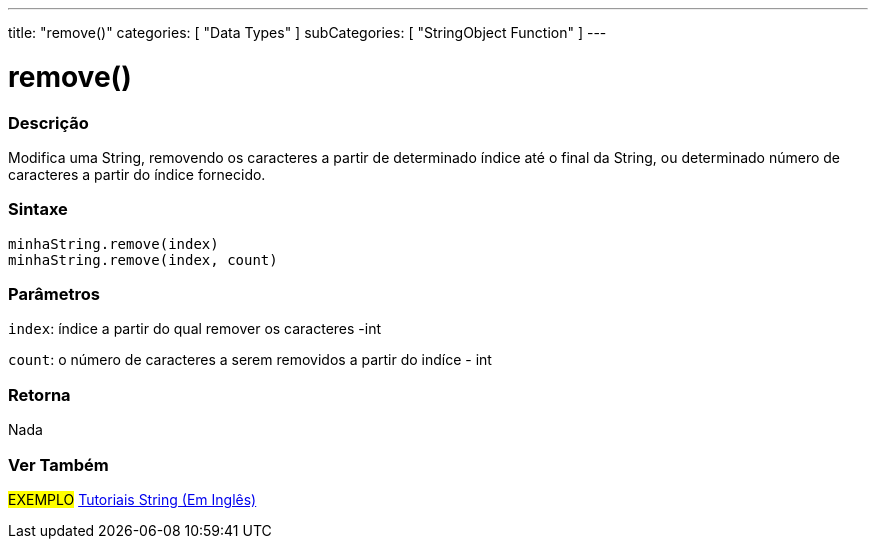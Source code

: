 ---
title: "remove()"
categories: [ "Data Types" ]
subCategories: [ "StringObject Function" ]
---

= remove()

// OVERVIEW SECTION STARTS
[#overview]
--

[float]
=== Descrição
Modifica uma String, removendo os caracteres a partir de determinado índice até o final da String, ou determinado número de caracteres a partir do índice fornecido.

[%hardbreaks]


[float]
=== Sintaxe
`minhaString.remove(index)` +
`minhaString.remove(index, count)`

[float]
=== Parâmetros
`index`: índice a partir do qual remover os caracteres -int

`count`: o número de caracteres a serem removidos a partir do indíce - int


[float]
=== Retorna
Nada

--
// OVERVIEW SECTION ENDS



// HOW TO USE SECTION ENDS


// SEE ALSO SECTION
[#see_also]
--

[float]
=== Ver Também

[role="example"]
#EXEMPLO# https://www.arduino.cc/en/Tutorial/BuiltInExamples#strings[Tutoriais String (Em Inglês)] +
--
// SEE ALSO SECTION ENDS
